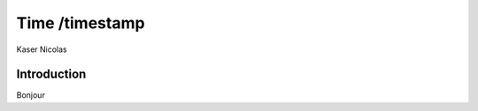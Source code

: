===============
Time /timestamp
===============
Kaser Nicolas


--------------
Introduction
--------------

Bonjour
